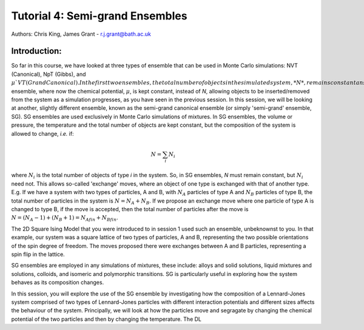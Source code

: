 --------------------------------
Tutorial 4: Semi-grand Ensembles
--------------------------------

Authors: Chris King, James Grant - r.j.grant@bath.ac.uk

Introduction:
=============

So far in this course, we have looked at three types of ensemble that can be used in Monte Carlo simulations: NVT (Canonical), NpT (Gibbs), and :math:`\mu`VT (Grand Canonical).  In the first two ensembles, the total number of objects in the simulated system, *N*, remains constant ans can also be used in other deterministic simulation techniques, such as Molecular Dynamics.  These are the simplest ensemble conditions to model computationally, and so are widely used in the study of many different phenomena.  However, there are limitations to using these ensembles, which you have seen in previous sessions.  In these cases, if one is using Monte Carlo techniques, one can apply the :math:`\mu`VT ensemble, where now the chemical potential, :math:`\mu`, is kept constant, instead of *N*, allowing objects to be inserted/removed from the system as a simulation progresses, as you have seen in the previous session.  In this session, we will be looking at another, slightly different ensemble, known as the semi-grand canonical ensemble (or simply 'semi-grand' ensemble, SG).  SG ensembles are used exclusively in Monte Carlo simulations of mixtures.  In SG ensembles, the volume or pressure, the temperature and the total number of objects are kept constant, but the composition of the system is allowed to change, *i.e.* if:

.. math::

   N = \sum_i N_i
   
where :math:`N_i` is the total number of objects of type *i* in the system.  So, in SG ensembles, *N* must remain constant, but :math:`N_i` need not.  This allows so-called 'exchange' moves, where an object of one type is exchanged with that of another type.  E.g. If we have a system with two types of particles, A and B, with :math:`N_A` particles of type A and :math:`N_B` particles of type B, the total number of particles in the system is :math:`N = N_A + N_B`.  If we propose an exchange move where one particle of type A is changed to type B, if the move is accepted, then the total number of particles after the move is :math:`N = (N_A - 1) + (N_B + 1) = N_{Afin} + N_{Bfin}`.

The 2D Square Ising Model that you were introduced to in session 1 used such an ensemble, unbeknownst to you.  In that example, our system was a square lattice of two types of particles, A and B, representing the two possible orientations of the spin degree of freedom.  The moves proposed there were exchanges between A and B particles, representing a spin flip in the lattice.

SG ensembles are employed in any simulations of mixtures, these include: alloys and solid solutions, liquid mixtures and solutions, colloids, and isomeric and polymorphic transitions.  SG is particularly useful in exploring how the system behaves as its composition changes.

In this session, you will explore the use of the SG ensemble by investigating how the composition of a Lennard-Jones system comprised of two types of Lennard-Jones particles with different interaction potentials and different sizes affects the behaviour of the system.  Principally, we will look at how the particles move and segragate by changing the chemical potential of the two particles and then by changing the temperature.  The DL

